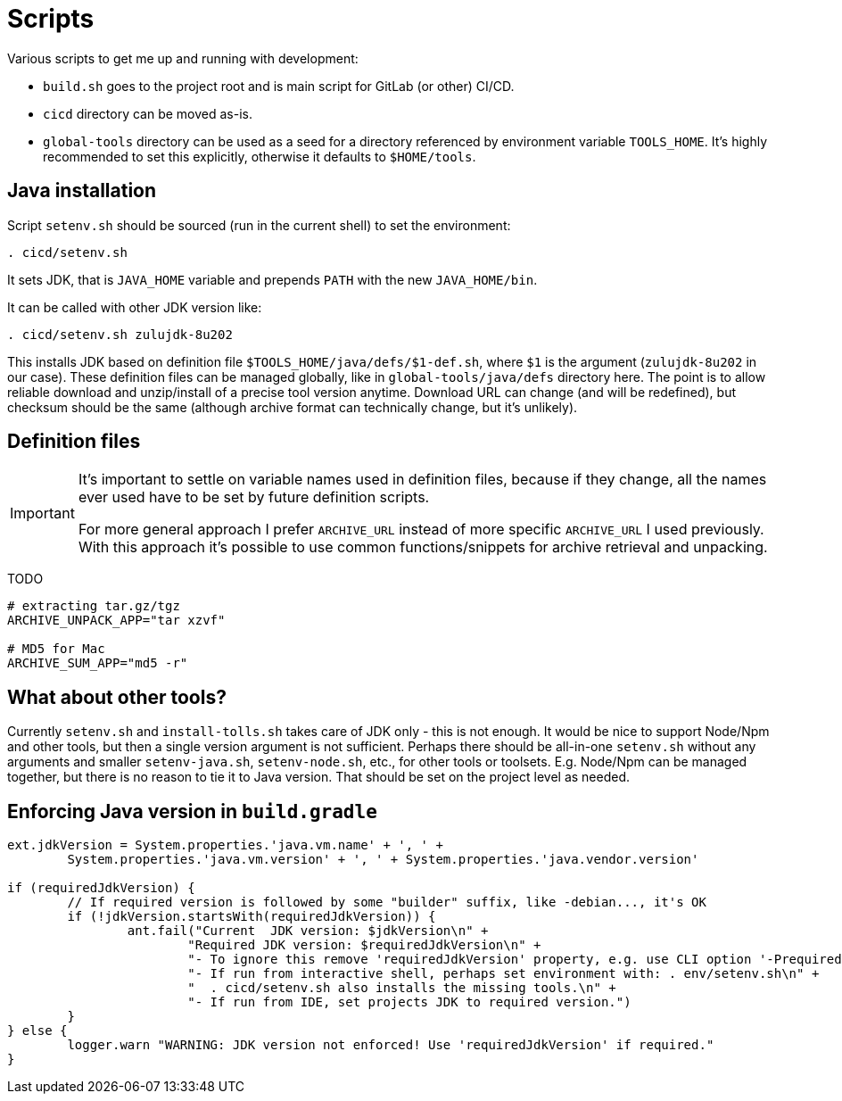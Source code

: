 = Scripts

Various scripts to get me up and running with development:

* `build.sh` goes to the project root and is main script for GitLab (or other) CI/CD.
* `cicd` directory can be moved as-is.
* `global-tools` directory can be used as a seed for a directory referenced
by environment variable `TOOLS_HOME`.
It's highly recommended to set this explicitly, otherwise it defaults to `$HOME/tools`.

== Java installation

Script `setenv.sh` should be sourced (run in the current shell) to set the environment:
----
. cicd/setenv.sh
----

It sets JDK, that is `JAVA_HOME` variable and prepends `PATH` with the new `JAVA_HOME/bin`.

It can be called with other JDK version like:
----
. cicd/setenv.sh zulujdk-8u202
----

This installs JDK based on definition file `$TOOLS_HOME/java/defs/$1-def.sh`,
where `$1` is the argument (`zulujdk-8u202` in our case).
These definition files can be managed globally, like in `global-tools/java/defs` directory here.
The point is to allow reliable download and unzip/install of a precise tool version anytime.
Download URL can change (and will be redefined), but checksum should be the same (although
archive format can technically change, but it's unlikely).

== Definition files

[IMPORTANT]
====
It's important to settle on variable names used in definition files, because if they change,
all the names ever used have to be set by future definition scripts.

For more general approach I prefer `ARCHIVE_URL` instead of more specific `ARCHIVE_URL`
I used previously.
With this approach it's possible to use common functions/snippets for archive retrieval
and unpacking.
====

TODO

----
# extracting tar.gz/tgz
ARCHIVE_UNPACK_APP="tar xzvf"

# MD5 for Mac
ARCHIVE_SUM_APP="md5 -r"
----

== What about other tools?

Currently `setenv.sh` and `install-tolls.sh` takes care of JDK only - this is not enough.
It would be nice to support Node/Npm and other tools, but then a single version argument is
not sufficient.
Perhaps there should be all-in-one `setenv.sh` without any arguments and smaller `setenv-java.sh`,
`setenv-node.sh`, etc., for other tools or toolsets.
E.g. Node/Npm can be managed together, but there is no reason to tie it to Java version.
That should be set on the project level as needed.

== Enforcing Java version in `build.gradle`

----
ext.jdkVersion = System.properties.'java.vm.name' + ', ' +
	System.properties.'java.vm.version' + ', ' + System.properties.'java.vendor.version'

if (requiredJdkVersion) {
	// If required version is followed by some "builder" suffix, like -debian..., it's OK
	if (!jdkVersion.startsWith(requiredJdkVersion)) {
		ant.fail("Current  JDK version: $jdkVersion\n" +
			"Required JDK version: $requiredJdkVersion\n" +
			"- To ignore this remove 'requiredJdkVersion' property, e.g. use CLI option '-PrequiredJdkVersion'.\n" +
			"- If run from interactive shell, perhaps set environment with: . env/setenv.sh\n" +
			"  . cicd/setenv.sh also installs the missing tools.\n" +
			"- If run from IDE, set projects JDK to required version.")
	}
} else {
	logger.warn "WARNING: JDK version not enforced! Use 'requiredJdkVersion' if required."
}
----
